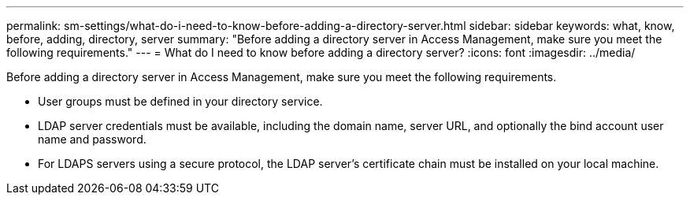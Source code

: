 ---
permalink: sm-settings/what-do-i-need-to-know-before-adding-a-directory-server.html
sidebar: sidebar
keywords: what, know, before, adding, directory, server
summary: "Before adding a directory server in Access Management, make sure you meet the following requirements."
---
= What do I need to know before adding a directory server?
:icons: font
:imagesdir: ../media/

[.lead]
Before adding a directory server in Access Management, make sure you meet the following requirements.

* User groups must be defined in your directory service.
* LDAP server credentials must be available, including the domain name, server URL, and optionally the bind account user name and password.
* For LDAPS servers using a secure protocol, the LDAP server's certificate chain must be installed on your local machine.
